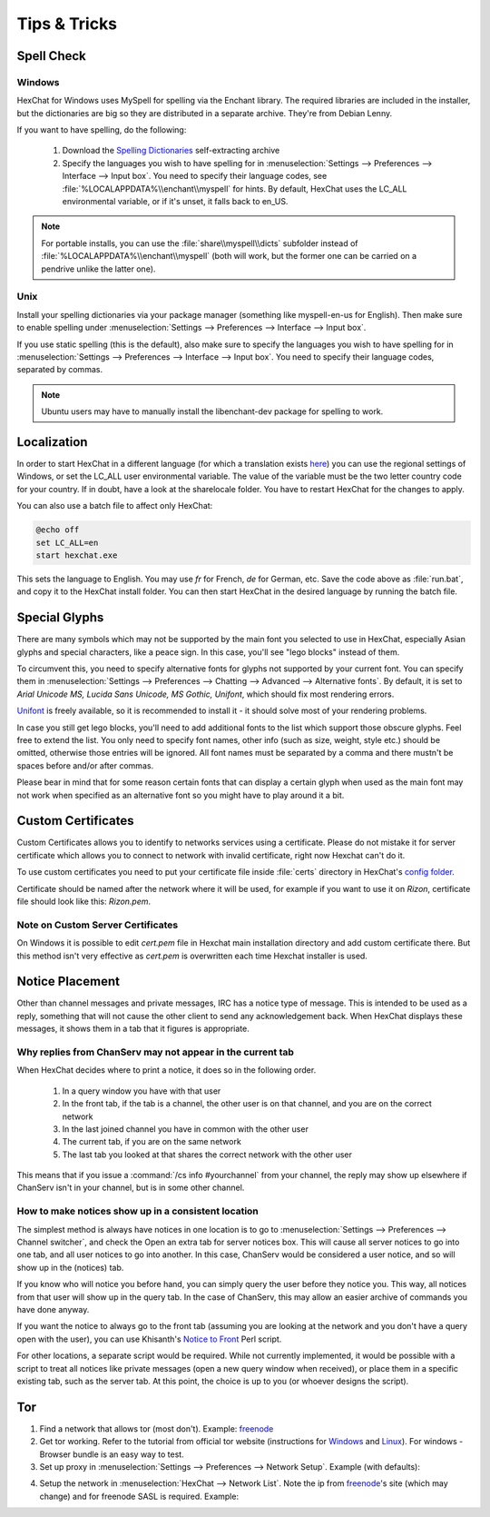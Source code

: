 Tips & Tricks
=============

Spell Check
-----------

Windows
~~~~~~~

HexChat for Windows uses MySpell for spelling via the Enchant library. The required libraries are included in the installer, but the dictionaries are big so they are distributed in a separate archive. They're from Debian Lenny.

.. image:: http://i.imgur.com/MxSpn7J.png

If you want to have spelling, do the following:

    1. Download the `Spelling Dictionaries <http://hexchat.org/downloads.html>`_ self-extracting archive
    2. Specify the languages you wish to have spelling for in :menuselection:`Settings --> Preferences --> Interface --> Input box`. You need to specify their language codes, see :file:`%LOCALAPPDATA%\\enchant\\myspell` for hints. By default, HexChat uses the LC_ALL environmental variable, or if it's unset, it falls back to en_US.

.. NOTE::
	For portable installs, you can use the :file:`share\\myspell\\dicts` subfolder instead of :file:`%LOCALAPPDATA%\\enchant\\myspell` (both will work, but the former one can be carried on a pendrive unlike the latter one).

Unix
~~~~

Install your spelling dictionaries via your package manager (something like myspell-en-us for English). Then make sure to enable spelling under :menuselection:`Settings --> Preferences --> Interface --> Input box`.

If you use static spelling (this is the default), also make sure to specify the languages you wish to have spelling for in :menuselection:`Settings --> Preferences --> Interface --> Input box`. You need to specify their language codes, separated by commas.

.. Note::
	Ubuntu users may have to manually install the libenchant-dev package for spelling to work.

Localization
------------

In order to start HexChat in a different language (for which a translation exists `here <https://www.transifex.com/projects/p/hexchat/>`_) you can use the regional settings of Windows, or set the LC_ALL user environmental variable. The value of the variable must be the two letter country code for your country. If in doubt, have a look at the share\locale folder. You have to restart HexChat for the changes to apply.

You can also use a batch file to affect only HexChat:

.. code-block:: bat

	@echo off
	set LC_ALL=en
	start hexchat.exe

This sets the language to English. You may use *fr* for French, *de* for German, etc. Save the code above as :file:`run.bat`, and copy it to the HexChat install folder. You can then start HexChat in the desired language by running the batch file.

Special Glyphs
--------------

There are many symbols which may not be supported by the main font you selected to use in HexChat, especially Asian glyphs and special characters, like a peace sign. In this case, you'll see "lego blocks" instead of them.

To circumvent this, you need to specify alternative fonts for glyphs not supported by your current font. You can specify them in :menuselection:`Settings --> Preferences --> Chatting --> Advanced --> Alternative fonts`. By default, it is set to *Arial Unicode MS, Lucida Sans Unicode, MS Gothic, Unifont*, which should fix most rendering errors.

`Unifont <http://unifoundry.com/unifont.html>`_ is freely available, so it is recommended to install it - it should solve most of your rendering problems.

In case you still get lego blocks, you'll need to add additional fonts to the list which support those obscure glyphs. Feel free to extend the list. You only need to specify font names, other info (such as size, weight, style etc.) should be omitted, otherwise those entries will be ignored. All font names must be separated by a comma and there mustn't be spaces before and/or after commas.

Please bear in mind that for some reason certain fonts that can display a certain glyph when used as the main font may not work when specified as an alternative font so you might have to play around it a bit.

Custom Certificates
-------------------

Custom Certificates allows you to identify to networks services using a certificate. Please do not mistake it for server certificate which allows you to connect to network with invalid certificate, right now Hexchat can't do it.

To use custom certificates you need to put your certificate file inside :file:`certs` directory in HexChat's `config folder <settings.html#config-files>`_.

Certificate should be named after the network where it will be used, for example if you want to use it on *Rizon*, certificate file should look like this: *Rizon.pem*.

Note on Custom Server Certificates
~~~~~~~~~~~~~~~~~~~~~~~~~~~~~~~~~~

On Windows it is possible to edit *cert.pem* file in Hexchat main installation directory and add custom certificate there. But this method isn't very effective as *cert.pem* is overwritten each time Hexchat installer is used.

Notice Placement
----------------

Other than channel messages and private messages, IRC has a notice type of message. This is intended to be used as a reply, something that will not cause the other client to send any acknowledgement back. When HexChat displays these messages, it shows them in a tab that it figures is appropriate.

Why replies from ChanServ may not appear in the current tab
~~~~~~~~~~~~~~~~~~~~~~~~~~~~~~~~~~~~~~~~~~~~~~~~~~~~~~~~~~~

When HexChat decides where to print a notice, it does so in the following order.

    1. In a query window you have with that user
    2. In the front tab, if the tab is a channel, the other user is on that channel, and you are on the correct network
    3. In the last joined channel you have in common with the other user
    4. The current tab, if you are on the same network
    5. The last tab you looked at that shares the correct network with the other user 

This means that if you issue a :command:`/cs info #yourchannel` from your channel, the reply may show up elsewhere if ChanServ isn't in your channel, but is in some other channel.

How to make notices show up in a consistent location
~~~~~~~~~~~~~~~~~~~~~~~~~~~~~~~~~~~~~~~~~~~~~~~~~~~~

The simplest method is always have notices in one location is to go to :menuselection:`Settings --> Preferences --> Channel switcher`, and check the Open an extra tab for server notices box. This will cause all server notices to go into one tab, and all user notices to go into another. In this case, ChanServ would be considered a user notice, and so will show up in the (notices) tab.

If you know who will notice you before hand, you can simply query the user before they notice you. This way, all notices from that user will show up in the query tab. In the case of ChanServ, this may allow an easier archive of commands you have done anyway.

If you want the notice to always go to the front tab (assuming you are looking at the network and you don't have a query open with the user), you can use Khisanth's `Notice to Front <http://lwsitu.com/xchat/notice_to_front.pl>`_ Perl script.

For other locations, a separate script would be required. While not currently implemented, it would be possible with a script to treat all notices like private messages (open a new query window when received), or place them in a specific existing tab, such as the server tab. At this point, the choice is up to you (or whoever designs the script).

Tor
---

1. Find a network that allows tor (most don't). Example: `freenode`_
2. Get tor working. Refer to the tutorial from official tor website (instructions for `Windows <http://www.torproject.org.in/docs/tor-doc-windows.html.en>`_ and `Linux <http://www.torproject.org.in/docs/debian.html.en>`_). For windows -  Browser bundle is an easy way to test.
3. Set up proxy in :menuselection:`Settings --> Preferences --> Network Setup`. Example (with defaults):

.. image:: http://i.imgur.com/ohSfc.png

4. Setup the network in :menuselection:`HexChat --> Network List`. Note the ip from `freenode`_'s site (which may change) and for freenode SASL is required. Example:

.. image:: http://i.imgur.com/EMNx2.png

.. _freenode: http://freenode.net/irc_servers.shtml#tor
